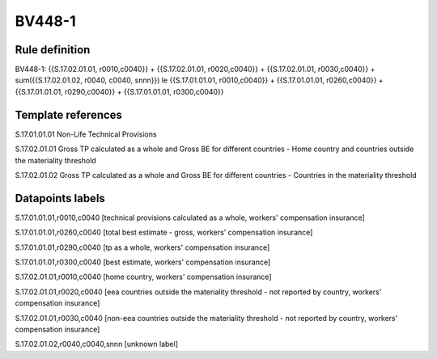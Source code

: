 =======
BV448-1
=======

Rule definition
---------------

BV448-1: {{S.17.02.01.01, r0010,c0040}} + {{S.17.02.01.01, r0020,c0040}} + {{S.17.02.01.01, r0030,c0040}} + sum({{S.17.02.01.02, r0040, c0040, snnn}}) le {{S.17.01.01.01, r0010,c0040}} + {{S.17.01.01.01, r0260,c0040}} + {{S.17.01.01.01, r0290,c0040}} + {{S.17.01.01.01, r0300,c0040}}


Template references
-------------------

S.17.01.01.01 Non-Life Technical Provisions

S.17.02.01.01 Gross TP calculated as a whole and Gross BE for different countries - Home country and countries outside the materiality threshold

S.17.02.01.02 Gross TP calculated as a whole and Gross BE for different countries - Countries in the materiality threshold


Datapoints labels
-----------------

S.17.01.01.01,r0010,c0040 [technical provisions calculated as a whole, workers' compensation insurance]

S.17.01.01.01,r0260,c0040 [total best estimate - gross, workers' compensation insurance]

S.17.01.01.01,r0290,c0040 [tp as a whole, workers' compensation insurance]

S.17.01.01.01,r0300,c0040 [best estimate, workers' compensation insurance]

S.17.02.01.01,r0010,c0040 [home country, workers' compensation insurance]

S.17.02.01.01,r0020,c0040 [eea countries outside the materiality threshold - not reported by country, workers' compensation insurance]

S.17.02.01.01,r0030,c0040 [non-eea countries outside the materiality threshold - not reported by country, workers' compensation insurance]

S.17.02.01.02,r0040,c0040,snnn [unknown label]


